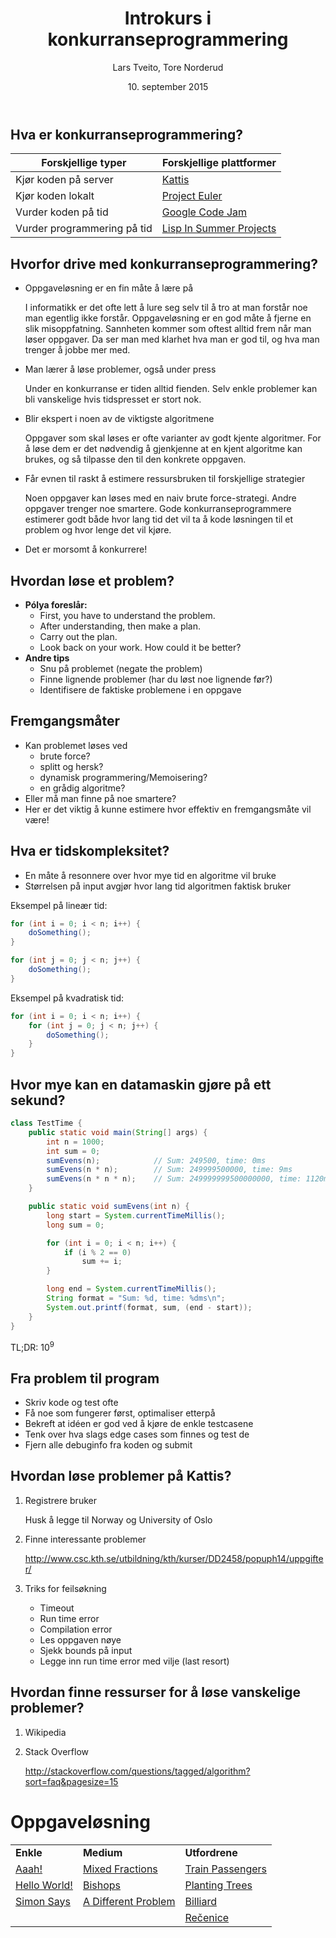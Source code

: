 #+TITLE: Introkurs i konkurranseprogrammering
#+AUTHOR: Lars Tveito, Tore Norderud
#+DATE: 10. september 2015
#+OPTIONS: H:2 toc:nil num:nil
#+REVEAL_ROOT: http://cdn.jsdelivr.net/reveal.js/2.5.0/
#+REVEAL_EXTRA_CSS: style.css
#+EMAIL: maps-kontakt@studorg.uio.no
#+REVEAL_TRANS: linear
#+REVEAL_THEME: serif
#+REVEAL_SPEED: fast
#+REVEAL_HLEVEL: 1

** Hva er konkurranseprogrammering?

   | *Forskjellige typer*        | *Forskjellige plattformer* |
   |-----------------------------+----------------------------|
   | Kjør koden på server        | [[https://open.kattis.com/][Kattis]]                     |
   | Kjør koden lokalt           | [[https://projecteuler.net/][Project Euler]]              |
   | Vurder koden på tid         | [[https://code.google.com/codejam][Google Code Jam]]            |
   | Vurder programmering på tid | [[http://lispinsummerprojects.org/][Lisp In Summer Projects]]    |

** Hvorfor drive med konkurranseprogrammering?

   - Oppgaveløsning er en fin måte å lære på
     #+BEGIN_NOTES
     I informatikk er det ofte lett å lure seg selv til å tro at man forstår
     noe man egentlig ikke forstår. Oppgaveløsning er en god måte å fjerne en
     slik misoppfatning. Sannheten kommer som oftest alltid frem når man løser
     oppgaver. Da ser man med klarhet hva man er god til, og hva man trenger å
     jobbe mer med.
     #+END_NOTES

   - Man lærer å løse problemer, også under press
     #+BEGIN_NOTES
     Under en konkurranse er tiden alltid fienden. Selv enkle problemer kan bli
     vanskelige hvis tidspresset er stort nok.
     #+END_NOTES

   - Blir ekspert i noen av de viktigste algoritmene
     #+BEGIN_NOTES
     Oppgaver som skal løses er ofte varianter av godt kjente algoritmer. For å
     løse dem er det nødvendig å gjenkjenne at en kjent algoritme kan brukes,
     og så tilpasse den til den konkrete oppgaven.
     #+END_NOTES

   - Får evnen til raskt å estimere ressursbruken til forskjellige strategier
     #+BEGIN_NOTES
     Noen oppgaver kan løses med en naiv brute force-strategi. Andre oppgaver
     trenger noe smartere. Gode konkurranseprogrammere estimerer godt både hvor
     lang tid det vil ta å kode løsningen til et problem og hvor lenge det vil
     kjøre.
     #+END_NOTES

   - Det er morsomt å konkurrere!

** Hvordan løse et problem?

   - *Pólya foreslår:*
     - First, you have to understand the problem.
     - After understanding, then make a plan.
     - Carry out the plan.
     - Look back on your work. How could it be better?

   - *Andre tips*
     - Snu på problemet (negate the problem)
     - Finne lignende problemer (har du løst noe lignende før?)
     - Identifisere de faktiske problemene i en oppgave

** Fremgangsmåter

   - Kan problemet løses ved
     - brute force?
     - splitt og hersk?
     - dynamisk programmering/Memoisering?
     - en grådig algoritme?
   - Eller må man finne på noe smartere?
   - Her er det viktig å kunne estimere hvor effektiv en fremgangsmåte vil
     være!

** Hva er tidskompleksitet?

   - En måte å resonnere over hvor mye tid en algoritme vil bruke
   - Størrelsen på input avgjør hvor lang tid algoritmen faktisk bruker

   #+REVEAL_HTML: <p></p> <p></p>
   #+REVEAL_HTML:<table>
   #+REVEAL_HTML:<tr><td>
   Eksempel på lineær tid:
   #+BEGIN_SRC java
   for (int i = 0; i < n; i++) {
       doSomething();
   }

   for (int j = 0; j < n; j++) {
       doSomething();
   }
   #+END_SRC
   #+REVEAL_HTML:</td>
   #+REVEAL_HTML:<td>
   Eksempel på kvadratisk tid:
   #+BEGIN_SRC java
   for (int i = 0; i < n; i++) {
       for (int j = 0; j < n; j++) {
           doSomething();
       }
   }
   #+END_SRC
   #+REVEAL_HTML:</td></tr>
   #+REVEAL_HTML:</table>

** Hvor mye kan en datamaskin gjøre på ett sekund?

   #+BEGIN_SRC java :tangle TestTime.java
   class TestTime {
       public static void main(String[] args) {
           int n = 1000;
           int sum = 0;
           sumEvens(n);            // Sum: 249500, time: 0ms
           sumEvens(n * n);        // Sum: 249999500000, time: 9ms
           sumEvens(n * n * n);    // Sum: 249999999500000000, time: 1120ms
       }

       public static void sumEvens(int n) {
           long start = System.currentTimeMillis();
           long sum = 0;

           for (int i = 0; i < n; i++) {
               if (i % 2 == 0)
                   sum += i;
           }

           long end = System.currentTimeMillis();
           String format = "Sum: %d, time: %dms\n";
           System.out.printf(format, sum, (end - start));
       }
   }
   #+END_SRC

   #+BEGIN_CENTER
   TL;DR: 10^9
   #+END_CENTER

** Fra problem til program

   - Skriv kode og test ofte
   - Få noe som fungerer først, optimaliser etterpå
   - Bekreft at idéen er god ved å kjøre de enkle testcasene
   - Tenk over hva slags edge cases som finnes og test de
   - Fjern alle debuginfo fra koden og submit

** Hvordan løse problemer på Kattis?
*** Registrere bruker
    Husk å legge til Norway og University of Oslo
*** Finne interessante problemer
    http://www.csc.kth.se/utbildning/kth/kurser/DD2458/popuph14/uppgifter/
*** Triks for feilsøkning
    - Timeout
    - Run time error
    - Compilation error
    - Les oppgaven nøye
    - Sjekk bounds på input
    - Legge inn run time error med vilje (last resort)
** Hvordan finne ressurser for å løse vanskelige problemer?
*** Wikipedia
*** Stack Overflow
    http://stackoverflow.com/questions/tagged/algorithm?sort=faq&pagesize=15
* Oppgaveløsning

  #+BEGIN_CENTER
  | *Enkle*      | *Medium*            | *Utfordrene*     |
  | [[https://open.kattis.com/problems/aaah][Aaah!]]        | [[https://open.kattis.com/problems/mixedfractions][Mixed Fractions]]     | [[https://open.kattis.com/problems/trainpassengers][Train Passengers]] |
  | [[https://open.kattis.com/problems/hello][Hello World!]] | [[https://open.kattis.com/problems/bishops][Bishops]]             | [[https://open.kattis.com/problems/plantingtrees][Planting Trees]]   |
  | [[https://open.kattis.com/problems/simon][Simon Says]]   | [[https://open.kattis.com/problems/different][A Different Problem]] | [[https://open.kattis.com/problems/billiard][Billiard]]         |
  |              |                     | [[https://open.kattis.com/problems/recenice][Rečenice]]         |
  #+END_CENTER

